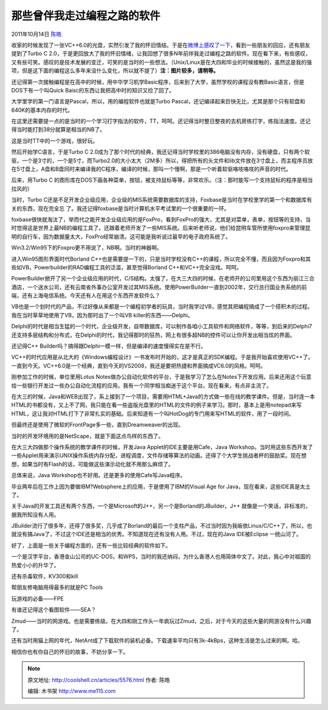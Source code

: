 .. _articles5576:

那些曾伴我走过编程之路的软件
============================

2011年10月14日 `陈皓 <http://coolshell.cn/articles/author/haoel>`__

收家的时候发现了一张VC++6.0的光盘，实然引发了我的怀旧情结。于是在\ `微博上感叹了一下 <http://weibo.com/1401880315/xsBMcbMVz>`__\ ，看到一些朋友的回应，还有朋友提到了Turbo
C
2.0，于是更回放大了我的怀旧情绪，让我回想了很多N年前伴我走过编程之路的软件。现在看下来，有些感叹，又有些可笑。感叹的是技术发展的变迁，可笑的是当时的一些想法。（Unix/Linux是在大四和毕业的时候接触的，虽然这是我的强项，但是这下面的编程这么多年来没什么变化，所以就不提了）\ **注：图片较多，请稍等。**

还记得第一次接触编程是在高中的时候，用中华学习机学Basic程序，后来到了大学，虽然学校的课程没有教Basic语言，但是DOS下有一个叫Quick
Baisc的东西让我把高中时的知识又捡了回了。

|image0|

大学里学的第一门语言是Pascal，所以，用的编程软件也就是Turbo
Pascal，还记编译起来巨快无比，尤其是那个只有软盘和640K的基本内存的时代。

|image1|

在这里还需要提一点的是当时的一个学习打字指法的软件，TT，呵呵。还记得当时整日整夜的去机房练打字，练指法速度。还记得当时能打到38分就算是相当的NB了。

|image2|

这是当时TT中的一个游戏，很好玩。

|image3|

然后开始学C语言，于是Turbo C
2.0成为了那个时代的经典，我还记得当时学校里的386电脑没有内存，没有硬盘，只有两个软驱，一个是3寸的，一个是5寸，而Turbo2.0的大小太大（2M多）所以，得把所有的头文件和lib文件放在3寸盘上，而主程序员放在5寸盘上，A盘和B盘同时来编译我的C程序，编译的时候，那叫一个慢啊，那是一个听着软驱咯吱咯吱的声音的时代。

|image4|

后来，用Turbo C
的图形库在DOS下画各种菜单，按钮，被支持鼠标等等，非常欢乐。（注：那时能写一个支持鼠标的程序是相当拉风的）

|image5|

当时，Turbo
C还是不足开发企业级应用，企业级的MIS系统需要数据库的支持，Foxbase是当时在学校里学的第一个和数据库有关的东西，现在完全忘
了。我还记得foxbase是当时计算机水平考试里的一个很重要的一环。

|image6|

foxbase很快就淘汰了，举而代之能开发企业级应用的是FoxPro，看到FoxPro的强大，尤其是对菜单，表单，按钮等的支持，当时觉得这是世界上最NB的编程工具了。还跟着老师开发了一些MIS系统。后来听老师说，他们给昆明车管所使用foxpro来管理昆明的自行车，因为数据量太大，FoxPro经常崩溃。这可能是我听说过最早的电子政府系统了。

|image7|

Win3.2/Win95下的Foxpro更不用说了，NB啊。当时的神器啊。

|image8|

进入Win95图形界面时代Borland
C++也是需要提一下的，只是当时学校没有C++的课程，所以完全不懂，而且因为Foxpro和其些如VB，Powerbuilder的RAD编程工具的泛滥，甚至觉得Borland
C++和VC++完全没戏。呵呵。

|image9|

PowerBuilder掀开了另一个企业级应用的时代，C/S结构。太强了，在大三大四的时候，在老师开的公司里用这个东西为丽江三合酒店，一个送水公司，还有云南省外事办公室开发过其MIS系统。使用PowerBuilder一直到2002年，交行总行国业务系统的前端，还有上海电信系统。今天还有人在用这个东西开发软件么？

|image10|

VB也是一个划时代的产品，不过好像从来都是一个编程初学者的玩具，当时我学过VB，感觉其把编程搞成了一个搭积木的过程。我在当时草草地使用了VB，因为那时出了一个叫VB
killer的东西——Delphi。

|image11|

Delphi的时代是相当生猛的一个时代，企业级开发，自带数据库，可以制作各咱小工具软件和网络软件，等等，到后来的Delphi7还支持多层结构和分布式，在Delphi的时代，我记得那时的狂热，网上有很多超NB的控件可以让你开发出相当炫的界面。

|image12|

|image13|

|image14|

还记得C++
Builder吗？搞得跟Delphi一模一样，但是编译的速度慢得实在是不行。

|image15|

VC++的时代应用是从北大的《Windows编程设计》一书发布时开始的，这才是真正的SDK编程。于是我开始喜欢使用VC++了。一直到今天。VC++6.0是一个经典，直到今天的VS2008，我还是要把热捷和界面搞成VC6.0的风格。呵呵。

|image16|

|image17|

刚参加工作的时候，单位里用Lotus
Notes做办公自动化软件的平台，于是我学习了怎么在Notes下开发应用。后来还用这个玩意给一些银行开发过一些办公自动化流程的应用。我有一个同学相当痴迷于这个平台。现在看来，有点非主流了。

|image18|

在大三的时候，Java和WEB出现了，系上接到了一个项目，需要用HTML+Java的方式做一些在线的教学课件。但是，当时连一本HTML的书都没有，又上不了网，我只能在看一些盗版光盘里的HTML的文件的例子来学习。那时，基本上是用notepad来写HTML，这让我对HTML打下了非常扎实的基础。后来知道有一个叫HotDog的专门用来写HTML的软件，用了一段时间。

|image19|

但最终还是使用了微软的FrontPage多一些，直到Dreamweaver的出现。

|image20|

当时的开发环境用的是NetScape，就是下面这点鸟样的东西了。

|image21|

在大三大四做那个操作系统的教学课件的时候，开发Java
Applet的IDE主要是用Cafe，Java
Workshop。当时用这些东西开发了一些Applet用来演示UNIX操作系统内存分配，进程调度，文件存储等算法的动画。还得了个大学生挑战者杯的鼓励奖。现在想想，如果当时有Flash的话，可能做这些演示动化就不用那么麻烦了。

|image22|

总体来说，Java Workshop也不好用。还是更多的使用Cafe写Java程序。

|image23|

毕业两年后在工作上因为要做IBM?Websphere上的应用，于是使用了IBM的Visual
Age for Java，现在看来，这些IDE真是太土了。

|image24|

关于Java的开发工具还有两个东西，一个是Microsoft的J++，另一个是Borland的JBuilder。J++
就像是一个笑话，非标准的，据我所知没有人用。

|image25|

JBuilder流行了很多年，还得了很多奖，几乎成了Borland的最后一个支柱产品，不过当时因为我皈依Linux/C/C++了，所以，也就没有搞Java了，不过这个IDE还是相当的优秀。不知道现在还有没有人用。不过，现在的Java
IDE被Eclipse 一统山河了。

|image26|

好了，上面是一些关于编程方面的，还有一些比较经典的软件如下。

一个是汉字平台，香港金山公司的UC-DOS，和WPS，当时的我还纳闷，为什么香港人也用简体中文了。对此，我心中对祖国的热爱小小的升华了。

|image27|

还有杀毒软件，KV300和kill\ |image28|

帮朋友修电脑用得最多的就是PC Tools

|image29|

玩游戏的必备——FPE

|image30|

| 有谁还记得这个看图软件——SEA？
| |image31|

Zmud——当时的网游戏。也是需要练级。在大四和刚工作头一年疯玩过Zmud，之后，对于今天的这些大量的网游没有什么兴趣了。

|image32|

还有当时用猫上网的年代，NetAnt成了下载软件的装机必备。下载速率平均只有3k-4kBps，这种生活是怎么过来的啊。哈。

|image33|

相信你也有你自己的怀旧的故事，不妨分享一下。

.. |image0| image:: /coolshell/static/20140922092555668000.png
.. |image1| image:: http://coolshell.cn//wp-content/uploads/2011/10/05.turbo_.pascal.gif
.. |image2| image:: /coolshell/static/20140922092555717000.png
.. |image3| image:: /coolshell/static/20140922092555759000.png
.. |image4| image:: /coolshell/static/20140922092555995000.png
.. |image5| image:: /coolshell/static/20140922092556052000.png
.. |image6| image:: /coolshell/static/20140922092556091000.jpg
.. |image7| image:: /coolshell/static/20140922092556153000.jpg
.. |image8| image:: /coolshell/static/20140922092556238000.jpg
.. |image9| image:: /coolshell/static/20140922092556358000.jpg
.. |image10| image:: http://coolshell.cn//wp-content/uploads/2011/10/06.Power_.builder.gif
.. |image11| image:: /coolshell/static/20140922092556423000.png
.. |image12| image:: /coolshell/static/20140922092556503000.jpg
.. |image13| image:: /coolshell/static/20140922092556551000.png
.. |image14| image:: http://coolshell.cn//wp-content/uploads/2011/10/11.delphi02.gif
.. |image15| image:: /coolshell/static/20140922092556590000.jpg
.. |image16| image:: /coolshell/static/20140922092556648000.jpg
.. |image17| image:: /coolshell/static/20140922092556736000.jpg
.. |image18| image:: http://coolshell.cn//wp-content/uploads/2011/10/12.lotus_.notes_.gif
.. |image19| image:: http://coolshell.cn//wp-content/uploads/2011/10/13.hotdog6w2kanim.gif
.. |image20| image:: http://coolshell.cn//wp-content/uploads/2011/10/13.frontpage.gif
.. |image21| image:: http://coolshell.cn//wp-content/uploads/2011/10/24.netscape.gif
.. |image22| image:: http://coolshell.cn//wp-content/uploads/2011/10/16.visual.cafe_.01-1024x782.gif
.. |image23| image:: http://coolshell.cn//wp-content/uploads/2011/10/14.JavaWorkshopProject.gif
.. |image24| image:: http://coolshell.cn//wp-content/uploads/2011/10/15.visual.age_.for_.java_.gif
.. |image25| image:: http://coolshell.cn//wp-content/uploads/2011/10/09.visual.j++.gif
.. |image26| image:: http://coolshell.cn//wp-content/uploads/2011/10/17.JBuilder.jpeg
.. |image27| image:: http://coolshell.cn//wp-content/uploads/2011/10/20.ucdos01.gif
.. |image28| image:: http://coolshell.cn//wp-content/uploads/2011/10/21.kv300.gif
.. |image29| image:: /coolshell/static/20140922092557046000.jpg
.. |image30| image:: /coolshell/static/20140922092557125000.jpg
.. |image31| image:: /coolshell/static/20140922092557200000.jpg
.. |image32| image:: /coolshell/static/20140922092557279000.jpg
.. |image33| image:: /coolshell/static/20140922092557463000.jpg
.. |image40| image:: /coolshell/static/20140922092557669000.jpg

.. note::
    原文地址: http://coolshell.cn/articles/5576.html 
    作者: 陈皓 

    编辑: 木书架 http://www.me115.com